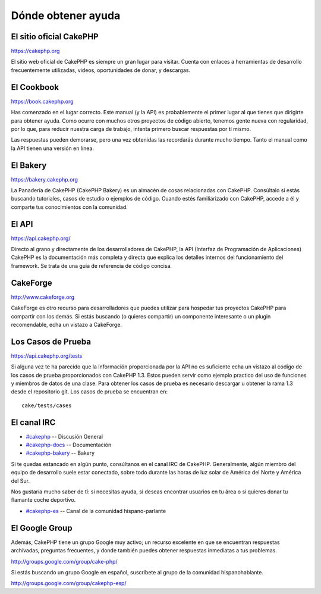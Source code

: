 Dónde obtener ayuda
###################

 

El sitio oficial CakePHP
========================

`https://cakephp.org <https://cakephp.org>`_

El sitio web oficial de CakePHP es siempre un gran lugar para visitar.
Cuenta con enlaces a herramientas de desarrollo frecuentemente
utilizadas, videos, oportunidades de donar, y descargas.

El Cookbook
===========

`https://book.cakephp.org </es/>`_

Has comenzado en el lugar correcto. Este manual (y la API) es
probablemente el primer lugar al que tienes que dirigirte para obtener
ayuda. Como ocurre con muchos otros proyectos de código abierto, tenemos
gente nueva con regularidad, por lo que, para reducir nuestra carga de
trabajo, intenta primero buscar respuestas por tí mismo.

Las respuestas pueden demorarse, pero una vez obtenidas las recordarás
durante mucho tiempo. Tanto el manual como la API tienen una versión en
línea.

El Bakery
=========

`https://bakery.cakephp.org <https://bakery.cakephp.org>`_

La Panadería de CakePHP (CakePHP Bakery) es un almacén de cosas
relacionadas con CakePHP. Consúltalo si estás buscando tutoriales, casos
de estudio o ejemplos de código. Cuando estés familiarizado con CakePHP,
accede a él y comparte tus conocimientos con la comunidad.

El API
======

`https://api.cakephp.org/ <https://api.cakephp.org/>`_

Directo al grano y directamente de los desarrolladores de CakePHP, la
API (Interfaz de Programación de Aplicaciones) CakePHP es la
documentación más completa y directa que explica los detalles internos
del funcionamiento del framework. Se trata de una guía de referencia de
código concisa.

CakeForge
=========

`http://www.cakeforge.org <http://www.cakeforge.org>`_

CakeForge es otro recurso para desarrolladores que puedes utilizar para
hospedar tus proyectos CakePHP para compartir con los demás. Si estás
buscando (o quieres compartir) un componente interesante o un plugin
recomendable, echa un vistazo a CakeForge.

Los Casos de Prueba
===================

`https://api.cakephp.org/tests <https://api.cakephp.org/tests>`_

Si alguna vez te ha parecido que la información proporcionada por la API
no es suficiente echa un vistazo al codigo de los casos de prueba
proporcionados con CakePHP 1.3. Estos pueden servir como ejemplo
practico del uso de funciones y miembros de datos de una clase. Para
obtener los casos de prueba es necesario descargar u obtener la rama 1.3
desde el repositorio git. Los casos de prueba se encuentran en:

::

    cake/tests/cases

El canal IRC
============

-  `#cakephp <irc://irc.freenode.net/cakephp>`_ -- Discusión General
-  `#cakephp-docs <irc://irc.freenode.net/cakephp-docs>`_ --
   Documentación
-  `#cakephp-bakery <irc://irc.freenode.net/cakephp-bakery>`_ -- Bakery

Si te quedas estancado en algún punto, consúltanos en el canal IRC de
CakePHP. Generalmente, algún miembro del equipo de desarrollo suele
estar conectado, sobre todo durante las horas de luz solar de América
del Norte y América del Sur.

Nos gustaría mucho saber de tí: si necesitas ayuda, si deseas encontrar
usuarios en tu área o si quieres donar tu flamante coche deportivo.

-  `#cakephp-es <irc://irc.freenode.net/cakephp-es>`_ -- Canal de la
   comunidad hispano-parlante

El Google Group
===============

Además, CakePHP tiene un grupo Google muy activo; un recurso excelente
en que se encuentran respuestas archivadas, preguntas frecuentes, y
donde también puedes obtener respuestas inmediatas a tus problemas.

`http://groups.google.com/group/cake-php/ <http://groups.google.com/group/cake-php/>`_

Si estás buscando un grupo Google en español, suscríbete al grupo de la
comunidad hispanohablante.

`http://groups.google.com/group/cakephp-esp/ <http://groups.google.com/group/cakephp-esp/>`_
